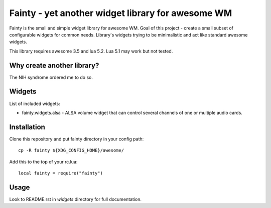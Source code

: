====================================================
 Fainty - yet another widget library for awesome WM
====================================================

Fainty is the small and simple widget library for awesome WM. Goal of
this project - create a small subset of configurable widgets for
common needs. Library's widgets trying to be minimalistic and act like
standard awesome widgets.

This library requires awesome 3.5 and lua 5.2. Lua 5.1 may work but
not tested.

Why create another library?
===========================

The NIH syndrome ordered me to do so.

Widgets
=======

List of included widgets:

* fainty.widgets.alsa - ALSA volume widget that can control several
  channels of one or multiple audio cards.

Installation
============

Clone this repository and put fainty directory in your config path::

 cp -R fainty ${XDG_CONFIG_HOME}/awesome/

Add this to the top of your rc.lua::

 local fainty = require("fainty")

Usage
=====

Look to README.rst in *widgets* directory for full documentation.

